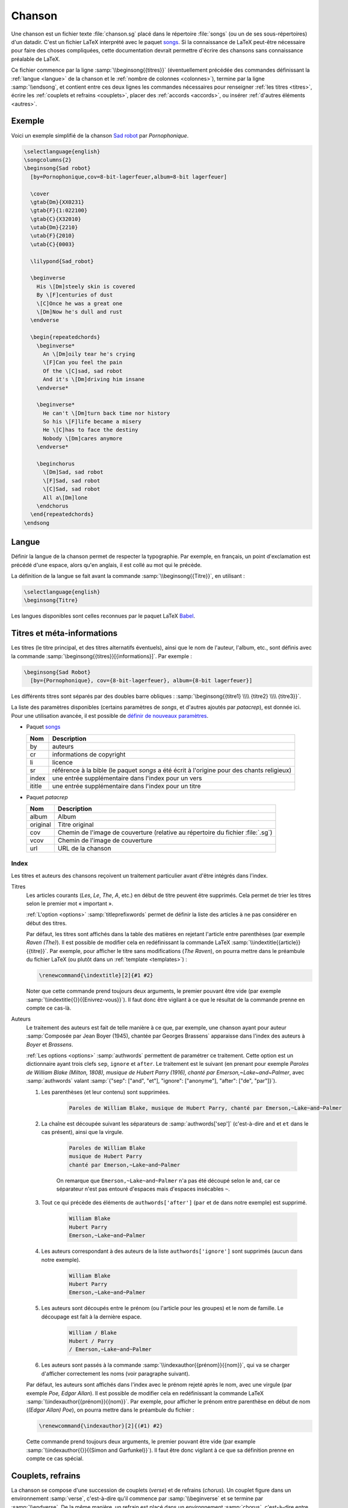 .. _song:

Chanson
=======

Une chanson est un fichier texte :file:`chanson.sg` placé dans le répertoire
:file:`songs` (ou un de ses sous-répertoires) d'un datadir. C'est un fichier LaTeX
interprété avec le paquet `songs <http://songs.sourceforge.net>`__. Si la
connaissance de LaTeX peut-être nécessaire pour faire des choses compliquées,
cette documentation devrait permettre d'écrire des chansons sans connaissance
préalable de LaTeX.

Ce fichier commence par la ligne :samp:`\\beginsong{{titres}}` (éventuellement
précédée des commandes définissant la :ref:`langue <langue>` de la chanson et
le :ref:`nombre de colonnes <colonnes>`), termine par la ligne
:samp:`\\endsong`, et contient entre ces deux lignes les commandes nécessaires
pour renseigner :ref:`les titres <titres>`, écrire les :ref:`couplets et
refrains <couplets>`, placer des :ref:`accords <accords>`, ou insérer
:ref:`d'autres éléments <autres>`.

Exemple
-------

Voici un exemple simplifié de la chanson `Sad robot
<http://www.jamendo.com/fr/track/81740>`_ par *Pornophonique*.

.. code-block:: latex

  \selectlanguage{english}
  \songcolumns{2}
  \beginsong{Sad robot}
    [by=Pornophonique,cov=8-bit-lagerfeuer,album=8-bit lagerfeuer]

    \cover
    \gtab{Dm}{XX0231}
    \gtab{F}{1:022100}
    \gtab{C}{X32010}
    \utab{Dm}{2210}
    \utab{F}{2010}
    \utab{C}{0003}

    \lilypond{Sad_robot}

    \beginverse
      His \[Dm]steely skin is covered
      By \[F]centuries of dust
      \[C]Once he was a great one
      \[Dm]Now he's dull and rust
    \endverse

    \begin{repeatedchords}
      \beginverse*
        An \[Dm]oily tear he's crying
        \[F]Can you feel the pain
        Of the \[C]sad, sad robot
        And it's \[Dm]driving him insane
      \endverse*

      \beginverse*
        He can't \[Dm]turn back time nor history
        So his \[F]life became a misery
        He \[C]has to face the destiny
        Nobody \[Dm]cares anymore
      \endverse*

      \beginchorus
        \[Dm]Sad, sad robot
        \[F]Sad, sad robot
        \[C]Sad, sad robot
        All a\[Dm]lone
      \endchorus
    \end{repeatedchords}
  \endsong

.. _langue:

Langue
------

Définir la langue de la chanson permet de respecter la typographie. Par
exemple, en français, un point d'exclamation est précédé d'une espace, alors
qu'en anglais, il est collé au mot qui le précède.

La définition de la langue se fait avant la commande
:samp:`\\beginsong{{Titre}}`, en utilisant :

.. code-block:: latex

  \selectlanguage{english}
  \beginsong{Titre}

Les langues disponibles sont celles reconnues par le paquet LaTeX `Babel
<http://www.ctan.org/pkg/babel>`_.

.. _titres:

Titres et méta-informations
---------------------------

Les titres (le titre principal, et des titres alternatifs éventuels), ainsi que
le nom de l'auteur, l'album, etc., sont définis avec la commande
:samp:`\beginsong{{titres}}[{informations}]`. Par exemple :

.. code-block:: latex

  \beginsong{Sad Robot}
    [by={Pornophonique}, cov={8-bit-lagerfeuer}, album={8-bit lagerfeuer}]

Les différents titres sont séparés par des doubles barre obliques :
:samp:`\beginsong{{titre1} \\\\ {titre2} \\\\ {titre3}}`.

La liste des paramètres disponibles (certains paramètres de `songs`, et
d'autres ajoutés par `patacrep`), est donnée ici. Pour une utilisation avancée,
il est possible de `définir de nouveaux paramètres
<http://songs.sourceforge.net/songsdoc/songs.html#sec11.8>`_.

* Paquet `songs <http://songs.sourceforge.net>`__


  ========== ===========
  Nom        Description
  ========== ===========
  by         auteurs
  cr         informations de copyright
  li         licence
  sr         référence à la bible (le paquet `songs` a été écrit à l'origine pour des chants religieux)
  index      une entrée supplémentaire dans l'index pour un vers
  ititle     une entrée supplémentaire dans l'index pour un titre
  ========== ===========

* Paquet `patacrep`

  ========== ===========
  Nom        Description
  ========== ===========
  album      Album
  original   Titre original
  cov        Chemin de l'image de couverture (relative au répertoire du fichier :file:`.sg`)
  vcov       Chemin de l'image de couverture
  url        URL de la chanson
  ========== ===========

Index
^^^^^

Les titres et auteurs des chansons reçoivent un traitement particulier avant d'être intégrés dans l'index.

Titres
  Les articles courants (*Les*, *Le*, *The*, *A*, etc.) en début de titre peuvent
  être supprimés. Cela permet de trier les titres selon le premier mot «
  important ».

  :ref:`L'option <options>` :samp:`titleprefixwords` permet de définir la liste
  des articles à ne pas considérer en début des titres.

  Par défaut, les titres sont affichés dans la table des matières en rejetant
  l'article entre parenthèses (par exemple `Raven (The)`). Il est
  possible de modifier cela en redéfinissant la commande LaTeX
  :samp:`\\indextitle{{article}}{{titre}}`. Par exemple, pour afficher le titre
  sans modifications (`The Raven`), on pourra mettre dans le préambule du
  fichier LaTeX (ou plutôt dans un :ref:`template <templates>`) :

  .. code-block:: latex

    \renewcommand{\indextitle}[2]{#1 #2}

  Noter que cette commande prend toujours deux arguments, le premier pouvant
  être vide (par exemple :samp:`\\indextitle{{}}{{Enivrez-vous}}`).  Il faut donc être
  vigilant à ce que le résultat de la commande prenne en compte ce cas-là.

Auteurs
  Le traitement des auteurs est fait de telle manière à ce que, par exemple,
  une chanson ayant pour auteur :samp:`Composée par Jean Boyer (1945), chantée
  par Georges Brassens` apparaisse dans l'index des auteurs à `Boyer` et
  `Brassens`.

  :ref:`Les options  <options>` :samp:`authwords` permettent de paramétrer ce
  traitement. Cette option est un dictionnaire ayant trois clefs ``sep``,
  ``ignore`` et ``after``. Le traitement est le suivant (en prenant pour
  exemple `Paroles de William Blake (Milton, 1808), musique de Hubert Parry
  (1916), chanté par Emerson,~Lake~and~Palmer`, avec :samp:`authwords` valant
  :samp:`{"sep": ["and", "et"], "ignore": ["anonyme"], "after": ["de", "par"]}`).

  #. Les parenthèses (et leur contenu) sont supprimées.

      .. code-block:: latex

        Paroles de William Blake, musique de Hubert Parry, chanté par Emerson,~Lake~and~Palmer

  #. La chaîne est découpée suivant les séparateurs de :samp:`authwords['sep']` (c'est-à-dire ``and`` et ``et`` dans le cas présent), ainsi que la virgule.

      .. code-block:: latex

        Paroles de William Blake
        musique de Hubert Parry
        chanté par Emerson,~Lake~and~Palmer

      On remarque que ``Emerson,~Lake~and~Palmer`` n'a pas été découpé selon le
      ``and``, car ce séparateur n'est pas entouré d'espaces mais d'espaces
      insécables ``~``.

  #. Tout ce qui précède des éléments de ``authwords['after']`` (``par`` et ``de`` dans notre exemple) est supprimé.

      .. code-block:: latex

        William Blake
        Hubert Parry
        Emerson,~Lake~and~Palmer

  #. Les auteurs correspondant à des auteurs de la liste ``authwords['ignore']`` sont supprimés (aucun dans notre exemple).

      .. code-block:: latex

        William Blake
        Hubert Parry
        Emerson,~Lake~and~Palmer

  #. Les auteurs sont découpés entre le prénom (ou l'article pour les groupes) et le nom de famille. Le découpage est fait à la dernière espace.

      .. code-block:: latex

        William / Blake
        Hubert / Parry
        / Emerson,~Lake~and~Palmer

  #. Les auteurs sont passés à la commande :samp:`\\indexauthor{{prénom}}{{nom}}`, qui va se charger d'afficher correctement les noms (voir paragraphe suivant).


  Par défaut, les auteurs sont affichés dans l'index avec le prénom rejeté
  après le nom, avec une virgule (par exemple *Poe, Edgar Allan*). Il est
  possible de modifier cela en redéfinissant la commande LaTeX
  :samp:`\\indexauthor{{prénom}}{{nom}}`. Par exemple, pour afficher le prénom
  entre parenthèse en début de nom (*(Edgar Allan) Poe*), on pourra mettre dans
  le préambule du fichier :

  .. code-block:: latex

    \renewcommand{\indexauthor}[2]{(#1) #2}

  Cette commande prend toujours deux arguments, le premier pouvant être vide
  (par example :samp:`\\indexauthor{{}}{{Simon and Garfunkel}}`). Il faut être donc
  vigilant à ce que sa définition prenne en compte ce cas spécial.


.. _couplets:

Couplets, refrains
------------------

La chanson se compose d'une succession de couplets (*verse*) et
de refrains (*chorus*). Un couplet figure dans un environnement
:samp:`verse`, c'est-à-dire qu'il commence par :samp:`\\beginverse`
et se termine par :samp:`\\endverse`. De la même manière, un refrain
est placé dans un environnement :samp:`chorus`, c'est-à-dire entre les
balises :samp:`\\beginchorus` et :samp:`\\endchorus`. Les paroles sont
écrites normalement entre les balises d'ouverture et de fermeture de
l'environnement.

.. note::

  Contrairement à ce qui est habituel en LaTeX, les retours à la ligne sont
  respectés. Il n'est donc pas nécessaire de sauter une ligne ou d'utiliser une
  commande :samp:`\\\\` ou :samp:`\\par` à chaque fin de vers.

Numérotation
^^^^^^^^^^^^

La numérotation se fait automatiquement pour chaque
:samp:`\\beginverse` rencontré. Cependant, il est parfois plus
lisible de scinder un couplet en deux parties, la deuxième partie ne
devant pas être numérotée. Pour cela, nous utilisons la commande
:samp:`\\beginverse*` ; il faut alors fermer l'environnement par
:samp:`\\endverse*`. Par exemple, un couplet en huit vers se
décompose souvent en deux strophes de quatre vers comme dans l'exemple
suivant.

.. code-block:: latex

  \beginverse
    His \[Dm]steely skin is covered
    By \[F]centuries of dust
    \[C]Once he was a great one
    \[Dm]Now he's dull and rust
  \endverse

  \beginverse*
    An oily tear he's crying
    Can you feel the pain
    Of the sad, sad robot
    And it's driving him insane
  \endverse*

.. _accords:

Accords
^^^^^^^

Pour préciser sur quelle syllabe un accord doit être joué, on utilise
une commande spéciale. Par exemple, la commande :samp:`\\[E]`
produira un :samp:`Mi` au dessus de la syllabe suivante dans le PDF.

Il est impératif d'utiliser la convention anglo-saxone de notation des accords
(A, B, C, D, E, F, G) et non pas la notation latine (La, Si, Do, Ré, Mi, Fa,
Sol). En revanche, suivant la langue utilisée pour le recueil, le rendu des
accords dans le PDF pourra être différent (l'accord :samp:`\\[D]` sera affiché
:samp:`Ré` si la langue du songbook est :samp:`french`). Ce rendu est
paramétrable avec :ref:`l'option <options>` :samp:`notenamesout`.

Par défaut, l'accord est majeur (C fait référence à l'accord de Do
majeur). Les accords mineurs sont précisés par un :samp:`m`
minuscule.  Le symbole bémol ♭ est représenté en utilisant le
caractère :samp:`&`. Le dièse ♯ est codé par le caractère
:samp:`#`. Les autres notations sont simplement ajoutées comme des
caractères à l'accord principal. Par exemple, l'accord de :samp:`La bémol
mineur` est noté :samp:`[A&m]`.

.. note::

  Pour des raisons techniques, le symbole :samp:`#` ne peut pas
  être utilisé dans les environnements :samp:`nolyrics`. Dans ce
  cas là, il faut utiliser :samp:`shrp`.


Répétition
""""""""""

De façon à avoir un document lisible et relativement compact, les
accords des couplets et des refrains ne sont renseignés qu'une seule
fois à leur première occurrence. En effet, même si jouer les morceaux
du premier couplet en chantant les paroles du second peut demander un
peu de gymnastique, cela fera travailler votre mémoire tout en offrant
un texte bien moins surchargé et (beaucoup) moins de pages à imprimer.

Si toutefois vous souhaitez que les accords soient répétés dans toute la
chanson, vous pouvez utiliser l'option :samp:`repeatchords` du
template de votre recueil (voir la section :ref:`songbook`).
Il faut évidemment pour cela que les accords soient renseignés dans tous les
couplets des chansons.

Chœurs et répétitions
^^^^^^^^^^^^^^^^^^^^^

Lorsqu'une phrase ou un couplet est répété plusieurs fois d'affilée,
il est conseillé d'utiliser la commande :samp:`\\rep` plutôt que d'écrire
:samp:`\\bis` ou d'indiquer directement (x4). Par exemple, si le mot
:samp:`Hallelujah` est répété quatre fois, nous écrirons~:

.. code-block:: latex

  Hallelujah \rep{4}

La commande :samp:`echo` fait référence à des chœurs (ou
similaire).

.. code-block:: latex

  Hallelujah \echo{Hallelujah}

Caractères spéciaux
^^^^^^^^^^^^^^^^^^^

Quelques caractères doivent être écrits différemment en utilisant des
commandes LaTeX pour un obtenir un meilleur rendu typographique
dans le PDF. Les deux exemples principaux sont les trois points de
suspension (…) et le caractère *œ*. Pour représenter ces
caractères, vous devez utiliser respectivement les commandes
:samp:`\\dots{}` et :samp:`\\oe{}` (ou utiliser les caractère UTF-8
:samp:`…` et :samp:`œ`). On utilise des accolades autour des commandes de sorte
que les commandes puissent être insérées où vous le désirez sans interférer
avec le reste du texte.

.. _autres:

Inclure d'autres éléments
-------------------------

.. _partitions:

Partitions
^^^^^^^^^^

Si vous souhaitez ajouter une ligne mélodique dans une chanson, vous
pouvez utiliser `Lilypond <http://www.lilypond.org/>`_ pour générer la
partition. Créez pour cela un nouveau fichier :file:`partition.ly` dans le
même répertoire que la chanson. Il faut inclure le fichier d'en-tête
:file:`header` et définir l'option :samp:`paper-height` de façon à ce que la
partition produite tienne sur une page avec le moins de blanc possible. Une
première estimation est de compter 1.6 cm pour une ligne. Puis, écrivez votre
partition entre accolades, comme dans l'exemple suivant.

.. code-block:: lilypond

  \begin{lilypond}
  \include "header" 
  \paper{paper-height = 3.3\cm} 
  {
    \key c \major 
    \time 2/4 
    \relative c''
      {
        e4 c g'2 a4 a8. a16 g8 e4 c8 
        a'4 a8. a16 g8 f e c d2~ d4 
        e8 f g4 g8. g16 f8 e d c a c4 a8 g4 
        c8 d e8 g4 g,8 e' e d d c2
      } 
  }
  \end{lilypond}

Enfin, pour insérer votre partition :file:`partition.ly` dans une
chanson, utilisez la commande :samp:`lilypond` dans le fichier
:file:`sg` adéquat :

.. code-block:: latex

    \lilypond{partition}

Diagrammes des accords
^^^^^^^^^^^^^^^^^^^^^^

Étant donné qu'un accord de guitare ou de ukulélé peut se jouer de
plusieurs façons différentes et qu'il est parfois judicieux de
privilégier telle ou telle position, `patacrep` permet de représenter
schématiquement ces accords en début de chanson sous forme de
diagramme. Pour cela, nous utilisons les commandes :samp:`\\gtab`
(guitare) et :samp:`\\utab` (ukulélé) juste avant le premier couplet
ou refrain. Dans le cas où ces accords ne sont pas standards, ils
peuvent être marqués comme importants avec les commandes
:samp:`\\gtab*` et :samp:`\\utab*`. Voici quelques exemples
classiques~:

.. code-block:: latex

    \gtab{C}{3:002220}
    \gtab*{Amaj7}{5:X0221X}
    \utab{C}{0003}
    \utab{B&m}{1:2000}

* Les six chiffres correspondent aux six cordes de la guitare (:samp:`Mi`, :samp:`La`, :samp:`Ré`, :samp:`Sol`, :samp:`Si`, :samp:`Mi`).
* La valeur du chiffre indique la frette sur laquelle on appuie.
* Un 0 désigne une corde jouée à vide.
* Un X indique que la corde ne doit pas être jouée.
* Une valeur avant un « : » désigne un barré (« :samp:`3:` » indique un barré à la 3 :sup:`e` frette).

.. note::

  * X est la lettre majuscule x. Un x minuscule produira une erreur lors de la compilation.
  * 0 est le chiffre zéro et non pas la lettre majuscule o.


Intersongs
^^^^^^^^^^

Le paquet `songs <http://songs.sourceforge.net>`__ permet d'insérer du texte
quelconque entre deux chansons (une autre méthode consiste à utiliser le plugin
:ref:`tex <plugin_tex>`).

Un *intersong* est un fichier ayant pour extension :file:`.is`, et contenant un
environnement ``intersong``, c'est-à-dire commençant par la ligne
``\begin{intersong}`` et finissant par ``\end{intersong}``.

Tout a été fait pour qu'ils puissent être manipulés comme des chansons,
c'est-à-dire :

* il est possible de spécifier la :ref:`langue <langue>` et le nombre de
  :ref:`colonnes <colonnes>` comme pour les chansons (en plaçant les commandes
  correspondantes en tout début de fichier, avant même ``\begin{intersong}``) ;
* il est possible de trier les intersong avec les chansons, en utilisant la
  commande :samp:`\\sortassong{{Titre}}[{Paramêtres}]`. Cette commande ne
  produit rien dans le document final, mais indique au plugin :ref:`sorted
  <plugin_sorted>` comment trier les chansons.

Par exemple, pour introduire une biographie de Georges Brassens avant
l'ensemble de ses chansons (dans un recueil trié par auteur, album puis titre),
on pourra avoir le fichier :file:`brassens.is` suivant :

.. code-block:: latex

  \selectlanguage{french}
  \begin{intersong}
  \sortassong{}[by={Georges Brassens}]

  Georges Brassens était un chic type né en 1921.
  \end{intersong}

.. _colonnes:

Colonnes
--------

La commande :samp:`songcolumns` détermine le nombre de colonnes sur
lequel sera présentée la chanson. Elle s'utilise juste avant la
commande :samp:`beginsong`. Généralement une chanson se présente
sur 1, 2 ou 3 colonnes. Par convention, utilisez deux colonnes par
défaut.

.. code-block:: latex

    \songcolumns{2}
    \beginsong{Titre}
